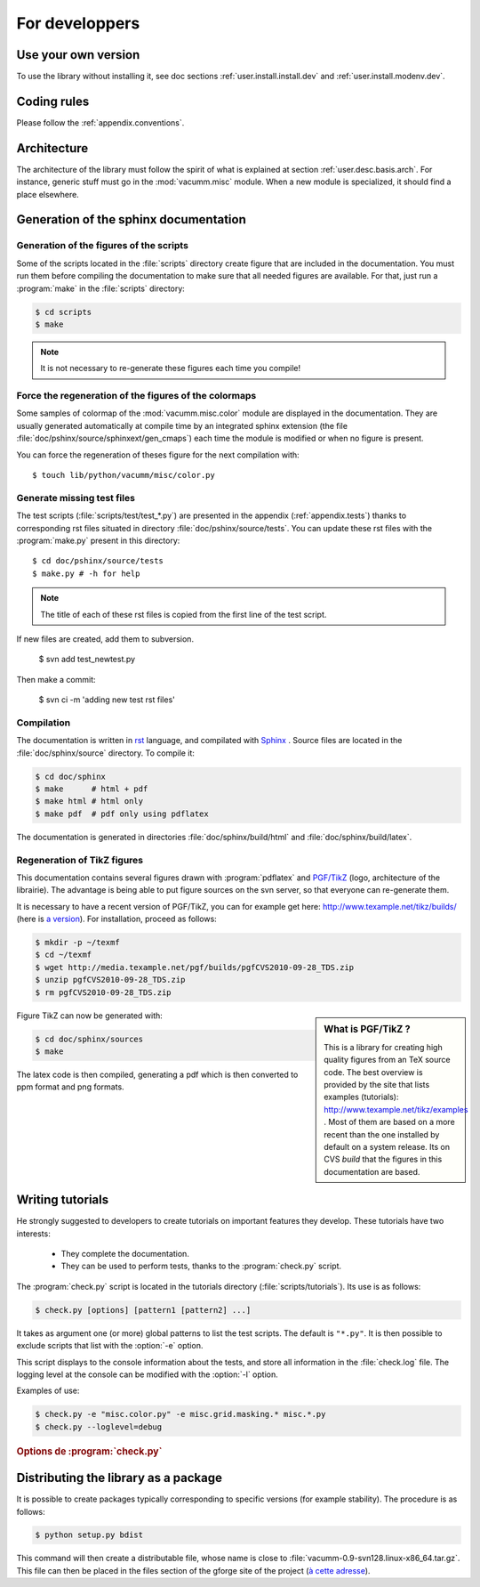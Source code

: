 .. _user.dev:

For developpers
***************

.. highlight:: bash

Use your own version
====================

To use the library without installing it, see doc sections :ref:`user.install.install.dev` and 
:ref:`user.install.modenv.dev`.



Coding rules
============

Please follow the :ref:`appendix.conventions`.



Architecture
============

The architecture of the library must follow the spirit
of what is explained at section :ref:`user.desc.basis.arch`.
For instance, generic stuff must go in the :mod:`vacumm.misc`
module.
When a new module is specialized, it should find a place elsewhere.

.. _user.dev.doc:

Generation of the sphinx documentation
======================================

Generation of the figures of the scripts
----------------------------------------

Some of the scripts located in the :file:`scripts` directory 
create figure that are included in the documentation.
You must run them before compiling the documentation to make
sure that all needed figures are available.
For that, just run a :program:`make` in the :file:`scripts` directory:
    
    
.. code-block:: bash

    $ cd scripts
    $ make


.. note:: It is not necessary to re-generate these figures each time you compile!


Force the regeneration of the figures of the colormaps
------------------------------------------------------

Some samples of colormap of the :mod:`vacumm.misc.color` module are displayed
in the documentation. They are usually generated automatically at compile time
by an integrated sphinx extension (the file :file:`doc/pshinx/source/sphinxext/gen_cmaps`)
each time the module is modified or when no figure is present.

You can force the regeneration of theses figure for the next compilation with::
    
    $ touch lib/python/vacumm/misc/color.py


Generate missing test files
---------------------------

The test scripts (:file:`scripts/test/test_*.py`) are presented in the appendix 
(:ref:`appendix.tests`)
thanks to corresponding rst files situated in directory :file:`doc/pshinx/source/tests`.
You can update these rst files with the :program:`make.py` present in this directory::
    
    $ cd doc/pshinx/source/tests
    $ make.py # -h for help

.. note:: The title of each of these rst files is copied from the first line of the test script.

If new files are created, add them to subversion.

    $ svn add test_newtest.py

Then make a commit:
    
    $ svn ci -m 'adding new test rst files'

Compilation
-----------

The documentation is written in `rst <http://docutils.sourceforge.net/rst.html>`_ language,
and compilated with `Sphinx <http://sphinx.pocoo.org>`_ .
Source files are located in the  :file:`doc/sphinx/source` directory.
To compile it: 

.. code-block:: bash

    $ cd doc/sphinx
    $ make      # html + pdf
    $ make html # html only
    $ make pdf  # pdf only using pdflatex

The documentation is generated in directories 
:file:`doc/sphinx/build/html` and :file:`doc/sphinx/build/latex`.


Regeneration of TikZ figures 
----------------------------

This documentation contains several figures drawn with 
:program:`pdflatex` and 
`PGF/TikZ <http://pgf.sourceforge.net>`_ (logo, architecture 
of the librairie).
The advantage is being able to put figure sources on the svn server, 
so that everyone can re-generate them.

It is necessary to have a recent version of PGF/TikZ,
you can for example get here: http://www.texample.net/tikz/builds/  
(here is `a version <http://media.texample.net/pgf/builds/pgfCVS2010-09-28_TDS.zip>`_).
For installation, proceed as follows:
    
.. code-block:: bash

    $ mkdir -p ~/texmf
    $ cd ~/texmf
    $ wget http://media.texample.net/pgf/builds/pgfCVS2010-09-28_TDS.zip
    $ unzip pgfCVS2010-09-28_TDS.zip
    $ rm pgfCVS2010-09-28_TDS.zip

.. sidebar:: What is PGF/TikZ ?

    This is a library for creating high quality figures from an TeX source code.
    The best overview is provided by the site that lists examples (tutorials): 
    http://www.texample.net/tikz/examples .
    Most of them are based on a more recent than the one installed by default on a system release.
    Its on CVS *build* that the figures in this documentation are based.

Figure TikZ can now be generated with:  

.. code-block:: bash

    $ cd doc/sphinx/sources
    $ make

The latex code is then compiled, generating a pdf which is then converted 
to ppm format and png formats.



Writing tutorials
=================

He strongly suggested to developers to create tutorials on important features they develop. 
These tutorials have two interests:
    
    - They complete the documentation.
    - They can be used to perform tests,
      thanks to the :program:`check.py` script.
      
The :program:`check.py` script is located in the tutorials directory
(:file:`scripts/tutorials`).
Its use is as follows:

.. code-block:: bash

    $ check.py [options] [pattern1 [pattern2] ...]
    
It takes as argument one (or more) global patterns to list the test scripts.
The default is ``"*.py"``.
It is then possible to exclude scripts that list with the :option:`-e` option.

This script displays to the console information about the tests, 
and store all information in the :file:`check.log` file.
The logging level at the console can be modified with the :option:`-l` option.

Examples of use:
    

.. code-block:: bash

    $ check.py -e "misc.color.py" -e misc.grid.masking.* misc.*.py
    $ check.py --loglevel=debug

    
.. rubric:: Options de :program:`check.py`
    
.. program:: check.py :

.. option:: -h, --help

    Affiche l'aide.
    
.. option:: -e, --exclude

    Adds a global pattern listing scripts to exclude tests.
    
.. option:: -l, --loglevel

    Sets the level of logging to the console. 
    This can have the following values:
        
        - ``"debug"``:  Displays standard output and standard error.
        - ``"info"``: Displays the name of the successful scripts (default).
        - ``"error"``: Displays the name of the scripts that failed.


Distributing the library as a package
=====================================

It is possible to create packages typically corresponding to specific versions (for example stability). 
The procedure is as follows:   
    
.. code-block:: bash

    $ python setup.py bdist
    
This command will then create a distributable file, whose name is close to
:file:`vacumm-0.9-svn128.linux-x86_64.tar.gz`.
This file can then be placed in the files section of the gforge site of the project 
(`à cette adresse <https://forge.ifremer.fr/frs/admin/qrs.php?package=&group_id=93>`_).


